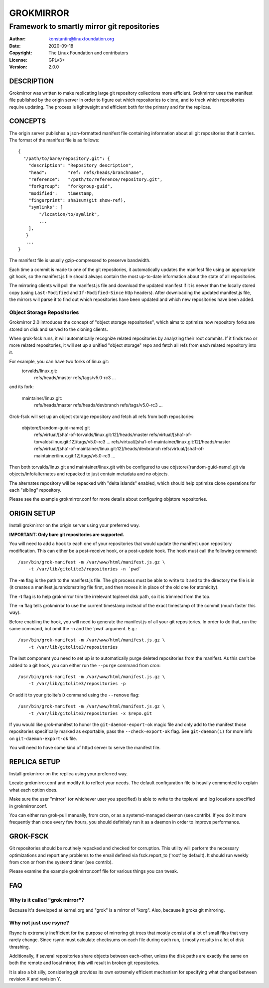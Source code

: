 GROKMIRROR
==========
--------------------------------------------
Framework to smartly mirror git repositories
--------------------------------------------

:Author:    konstantin@linuxfoundation.org
:Date:      2020-09-18
:Copyright: The Linux Foundation and contributors
:License:   GPLv3+
:Version:   2.0.0

DESCRIPTION
-----------
Grokmirror was written to make replicating large git repository
collections more efficient. Grokmirror uses the manifest file published
by the origin server in order to figure out which repositories to clone,
and to track which repositories require updating. The process is
lightweight and efficient both for the primary and for the replicas.

CONCEPTS
--------
The origin server publishes a json-formatted manifest file containing
information about all git repositories that it carries. The format of
the manifest file is as follows::

    {
      "/path/to/bare/repository.git": {
        "description": "Repository description",
        "head":        "ref: refs/heads/branchname",
        "reference":   "/path/to/reference/repository.git",
        "forkgroup":   "forkgroup-guid",
        "modified":    timestamp,
        "fingerprint": sha1sum(git show-ref),
        "symlinks": [
            "/location/to/symlink",
            ...
        ],
       }
       ...
    }

The manifest file is usually gzip-compressed to preserve bandwidth.

Each time a commit is made to one of the git repositories, it
automatically updates the manifest file using an appropriate git hook,
so the manifest.js file should always contain the most up-to-date
information about the state of all repositories.

The mirroring clients will poll the manifest.js file and download the
updated manifest if it is newer than the locally stored copy (using
``Last-Modified`` and ``If-Modified-Since`` http headers). After
downloading the updated manifest.js file, the mirrors will parse it to
find out which repositories have been updated and which new repositories
have been added.

Object Storage Repositories
~~~~~~~~~~~~~~~~~~~~~~~~~~~
Grokmirror 2.0 introduces the concept of "object storage repositories",
which aims to optimize how repository forks are stored on disk and
served to the cloning clients.

When grok-fsck runs, it will automatically recognize related
repositories by analyzing their root commits. If it finds two or more
related repositories, it will set up a unified "object storage" repo and
fetch all refs from each related repository into it.

For example, you can have two forks of linux.git:
  torvalds/linux.git:
    refs/heads/master
    refs/tags/v5.0-rc3
    ...

and its fork:

  maintainer/linux.git:
    refs/heads/master
    refs/heads/devbranch
    refs/tags/v5.0-rc3
    ...

Grok-fsck will set up an object storage repository and fetch all refs from
both repositories:

  objstore/[random-guid-name].git
     refs/virtual/[sha1-of-torvalds/linux.git:12]/heads/master
     refs/virtual/[sha1-of-torvalds/linux.git:12]/tags/v5.0-rc3
     ...
     refs/virtual/[sha1-of-maintainer/linux.git:12]/heads/master
     refs/virtual/[sha1-of-maintainer/linux.git:12]/heads/devbranch
     refs/virtual/[sha1-of-maintainer/linux.git:12]/tags/v5.0-rc3
     ...

Then both torvalds/linux.git and maintainer/linux.git with be configured
to use objstore/[random-guid-name].git via objects/info/alternates
and repacked to just contain metadata and no objects.

The alternates repository will be repacked with "delta islands" enabled,
which should help optimize clone operations for each "sibling"
repository.

Please see the example grokmirror.conf for more details about
configuring objstore repositories.


ORIGIN SETUP
------------
Install grokmirror on the origin server using your preferred way.

**IMPORTANT: Only bare git repositories are supported.**

You will need to add a hook to each one of your repositories that would
update the manifest upon repository modification. This can either be a
post-receive hook, or a post-update hook. The hook must call the
following command::

    /usr/bin/grok-manifest -m /var/www/html/manifest.js.gz \
        -t /var/lib/gitolite3/repositories -n `pwd`

The **-m** flag is the path to the manifest.js file. The git process
must be able to write to it and to the directory the file is in (it
creates a manifest.js.randomstring file first, and then moves it in
place of the old one for atomicity).

The **-t** flag is to help grokmirror trim the irrelevant toplevel disk
path, so it is trimmed from the top.

The **-n** flag tells grokmirror to use the current timestamp instead of
the exact timestamp of the commit (much faster this way).

Before enabling the hook, you will need to generate the manifest.js of
all your git repositories. In order to do that, run the same command,
but omit the -n and the \`pwd\` argument. E.g.::

    /usr/bin/grok-manifest -m /var/www/html/manifest.js.gz \
        -t /var/lib/gitolite3/repositories

The last component you need to set up is to automatically purge deleted
repositories from the manifest. As this can't be added to a git hook,
you can either run the ``--purge`` command from cron::

    /usr/bin/grok-manifest -m /var/www/html/manifest.js.gz \
        -t /var/lib/gitolite3/repositories -p

Or add it to your gitolite's ``D`` command using the ``--remove`` flag::

    /usr/bin/grok-manifest -m /var/www/html/manifest.js.gz \
        -t /var/lib/gitolite3/repositories -x $repo.git

If you would like grok-manifest to honor the ``git-daemon-export-ok``
magic file and only add to the manifest those repositories specifically
marked as exportable, pass the ``--check-export-ok`` flag. See
``git-daemon(1)`` for more info on ``git-daemon-export-ok`` file.

You will need to have some kind of httpd server to serve the manifest
file.

REPLICA SETUP
-------------
Install grokmirror on the replica using your preferred way.

Locate grokmirror.conf and modify it to reflect your needs. The default
configuration file is heavily commented to explain what each option
does.

Make sure the user "mirror" (or whichever user you specified) is able to
write to the toplevel and log locations specified in grokmirror.conf.

You can either run grok-pull manually, from cron, or as a
systemd-managed daemon (see contrib). If you do it more frequently than
once every few hours, you should definitely run it as a daemon in order
to improve performance.

GROK-FSCK
---------
Git repositories should be routinely repacked and checked for
corruption. This utility will perform the necessary optimizations and
report any problems to the email defined via fsck.report_to ('root' by
default). It should run weekly from cron or from the systemd timer (see
contrib).

Please examine the example grokmirror.conf file for various things you
can tweak.

FAQ
---
Why is it called "grok mirror"?
~~~~~~~~~~~~~~~~~~~~~~~~~~~~~~~
Because it's developed at kernel.org and "grok" is a mirror of "korg".
Also, because it groks git mirroring.

Why not just use rsync?
~~~~~~~~~~~~~~~~~~~~~~~
Rsync is extremely inefficient for the purpose of mirroring git trees
that mostly consist of a lot of small files that very rarely change.
Since rsync must calculate checksums on each file during each run, it
mostly results in a lot of disk thrashing.

Additionally, if several repositories share objects between each-other,
unless the disk paths are exactly the same on both the remote and local
mirror, this will result in broken git repositories.

It is also a bit silly, considering git provides its own extremely
efficient mechanism for specifying what changed between revision X and
revision Y.
